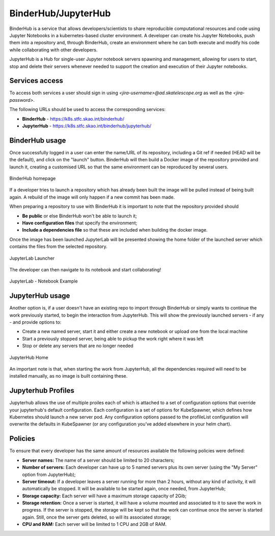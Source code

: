 .. _binderhub.rst:

BinderHub/JupyterHub
*********************

BinderHub is a service that allows developers/scientists to share reproducible computational resources and code using Jupyter Notebooks in a kubernetes-based cluster environment.
A developer can create his Jupyter Notebooks, push them into a repository and, through BinderHub, create an environment where he can both execute and modify his code while collaborating with other developers.

JupyterHub is a Hub for single-user Jupyter notebook servers spawning and management, allowing for users to start, stop and delete their servers whenever needed to support the creation and execution of their Jupyter notebooks.

Services access
=======================

To access both services a user should sign in using *<jira-username>@ad.skatelescope.org* as well as the *<jira-password>*.

The following URLs should be used to access the corresponding services:

* **BinderHub** - https://k8s.stfc.skao.int/binderhub/
* **JupyterHub** - https://k8s.stfc.skao.int/binderhub/jupyterhub/
 
BinderHub usage
================

Once successfully logged in a user can enter the name/URL of its repository, including a Git ref if needed (HEAD will be the default), and click on the "launch" button.
BinderHub will then build a Docker image of the repository provided and launch it, creating a customised URL so that the same environment can be reproduced by several users.

.. figure:: images/binderhub-home.png
   :scale: 40%
   :alt: BinderHub homepage
   :align: center
   :figclass: figborder

   BinderHub homepage

If a developer tries to launch a repository which has already been built the image will be pulled instead of being built again. A rebuild of the image will only happen if a new commit has been made.

When preparing a repository to use with BinderHub it is important to note that the repository provided should 

* **Be public** or else BinderHub won't be able to launch it;
* **Have configuration files** that specify the environment;
* **Include a dependencies file** so that these are included when building the docker image.

Once the image has been launched JupyterLab will be presented showing the home folder of the launched server which contains the files from the selected repository. 

.. figure:: images/jupyterhub-launcher.png
   :scale: 40%
   :alt: JupyterLab Launcher
   :align: center
   :figclass: figborder

   JupyterLab Launcher

The developer can then navigate to its notebook and start collaborating!

.. figure:: images/jupyterhub-notebook.png
   :scale: 40%
   :alt: JupyterLab Notebook Example
   :align: center
   :figclass: figborder

   JupyterLab - Notebook Example

JupyterHub usage
================

Another option is, if a user doesn't have an existing repo to import through BinderHub or simply wants to continue the work previously started, to begin the interaction from JupyterHub.
This will show the previously launched servers - if any - and provide options to:

* Create a new named server, start it and either create a new notebook or upload one from the local machine
* Start a previously stopped server, being able to pickup the work right where it was left 
* Stop or delete any servers that are no longer needed

.. figure:: images/jupyterhub-home.png
   :scale: 40%
   :alt: JupyterHub Home
   :align: center
   :figclass: figborder

   JupyterHub Home

An important note is that, when starting the work from JupyterHub, all the dependencies required will need to be installed manually, as no image is built containing these. 

Jupyterhub Profiles
===================

Jupyterhub allows the use of multiple proiles each of which is attached to a set of configuration options that override your jupyterhub's default configuration.
Each configuration is a set of options for KubeSpawner, which defines how Kubernetes should launch a new server pod. Any configuration options passed to the profileList configuration will overwrite the defaults in KubeSpawner 
(or any configuration you’ve added elsewhere in your helm chart).

Policies
========

To ensure that every developer has the same amount of resources available the following policies were defined:

* **Server names:** The name of a server should be limited to 20 characters;
* **Number of servers:** Each developer can have up to 5 named servers plus its own server (using the "My Server" option from JupyterHub);
* **Server timeout:** If a developer leaves a server running for more than 2 hours, without any kind of activity, it will automatically be stopped. It will be available to be started again, once needed, from JupyterHub;
* **Storage capacity:** Each server will have a maximum storage capacity of 2Gib;
* **Storage retention:** Once a server is started, it will have a volume mounted and associated to it to save the work in progress. If the server is stopped, the storage will be kept so that the work can continue once the server is started again. Still, once the server gets deleted, so will its associated storage;
* **CPU and RAM:** Each server will be limited to 1 CPU and 2GB of RAM.